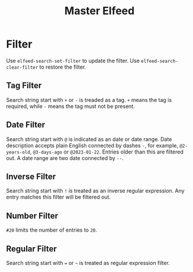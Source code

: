 :PROPERTIES:
:ID:       AB44DE10-F0FC-481B-B4E5-45C7034F90B1
:END:
#+title: Master Elfeed
#+filetags: :elfeed:


* Filter

Use =elfeed-search-set-filter= to update the filter. Use =elfeed-search-clear-filter= to restore the filter.

** Tag Filter

Search string start with =+= or =-= is treaded as a tag. =+= means the tag is required, while =-= means the tag must not be present.

** Date Filter

Search string start with =@= is indicated as an date or date range. Date description accepts plain English connected by dashes =-=, for example, =@2-years-old=, =@3-days-ago= or =@2023-01-22=. Entries older than this are filtered out. A date range are two date connected by =--=.

** Inverse Filter

Search string start with =!= is treated as an inverse regular expression. Any entry matches this filter will be filtered out.

** Number Filter

=#20= limits the number of entries to =20=.

** Regular Filter

Search string start with ~=~ or =~= is treated as regular expression filter.
